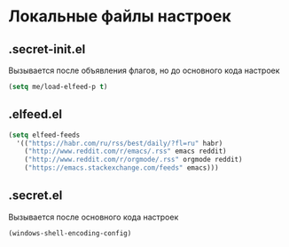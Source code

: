 * Локальные файлы настроек
** .secret-init.el
Вызывается после объявления флагов, но до
основного кода настроек
#+begin_src emacs-lisp
  (setq me/load-elfeed-p t)
#+end_src
** .elfeed.el
#+begin_src emacs-lisp
  (setq elfeed-feeds
	'(("https://habr.com/ru/rss/best/daily/?fl=ru" habr)
	  ("http://www.reddit.com/r/emacs/.rss" emacs reddit)
	  ("http://www.reddit.com/r/orgmode/.rss" orgmode reddit)
	  ("https://emacs.stackexchange.com/feeds" emacs)))
#+end_src
** .secret.el
Вызывается после основного кода настроек
#+begin_src emacs-lisp
  (windows-shell-encoding-config)
#+end_src
